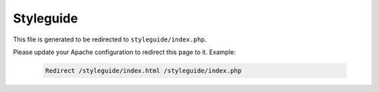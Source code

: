 Styleguide
==========

This file is generated to be redirected to ``styleguide/index.php``.

Please update your Apache configuration to redirect this page to it. Example:

    .. code-block:: bash

        Redirect /styleguide/index.html /styleguide/index.php

